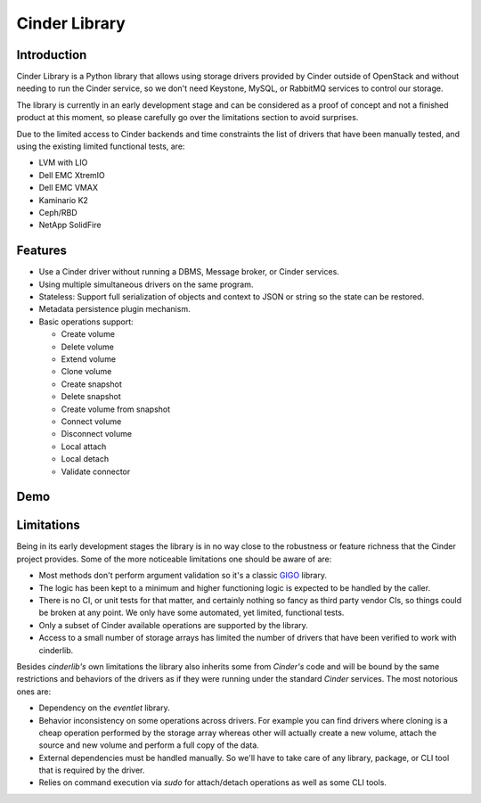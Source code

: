 Cinder Library
==============

.. image:: https://img.shields.io/pypi/v/cinderlib.svg
   :target: https://pypi.python.org/pypi/cinderlib

.. image:: https://readthedocs.org/projects/cinderlib/badge/?version=latest
   :target: https://cinderlib.readthedocs.io/en/latest/?badge=latest
   :alt: Documentation Status

.. image:: https://img.shields.io/pypi/pyversions/cinderlib.svg
   :target: https://pypi.python.org/pypi/cinderlib

.. image:: https://img.shields.io/:license-apache-blue.svg
   :target: http://www.apache.org/licenses/LICENSE-2.0


Introduction
------------

Cinder Library is a Python library that allows using storage drivers provided
by Cinder outside of OpenStack and without needing to run the Cinder service,
so we don't need Keystone, MySQL, or RabbitMQ services to control our storage.

The library is currently in an early development stage and can be considered as
a proof of concept and not a finished product at this moment, so please
carefully go over the limitations section to avoid surprises.

Due to the limited access to Cinder backends and time constraints the list of
drivers that have been manually tested, and using the existing limited
functional tests, are:

- LVM with LIO
- Dell EMC XtremIO
- Dell EMC VMAX
- Kaminario K2
- Ceph/RBD
- NetApp SolidFire

Features
--------

* Use a Cinder driver without running a DBMS, Message broker, or Cinder
  services.
* Using multiple simultaneous drivers on the same program.
* Stateless: Support full serialization of objects and context to JSON or
  string so the state can be restored.
* Metadata persistence plugin mechanism.
* Basic operations support:

  - Create volume
  - Delete volume
  - Extend volume
  - Clone volume
  - Create snapshot
  - Delete snapshot
  - Create volume from snapshot
  - Connect volume
  - Disconnect volume
  - Local attach
  - Local detach
  - Validate connector

Demo
----

.. raw:: html

  <script type="text/javascript" src="https://asciinema.org/a/TcTR7Lu7jI0pEsd9ThEn01l7n.js"
          id="asciicast-TcTR7Lu7jI0pEsd9ThEn01l7n" async data-autoplay="false"
          data-loop="false"></script>

Limitations
-----------

Being in its early development stages the library is in no way close to the
robustness or feature richness that the Cinder project provides.  Some of the
more noticeable limitations one should be aware of are:

- Most methods don't perform argument validation so it's a classic GIGO_
  library.

- The logic has been kept to a minimum and higher functioning logic is expected
  to be handled by the caller.

- There is no CI, or unit tests for that matter, and certainly nothing so fancy
  as third party vendor CIs, so things could be broken at any point.  We only
  have some automated, yet limited, functional tests.

- Only a subset of Cinder available operations are supported by the library.

- Access to a small number of storage arrays has limited the number of drivers
  that have been verified to work with cinderlib.

Besides *cinderlib's* own limitations the library also inherits some from
*Cinder's* code and will be bound by the same restrictions and behaviors of the
drivers as if they were running under the standard *Cinder* services.  The most
notorious ones are:

- Dependency on the *eventlet* library.

- Behavior inconsistency on some operations across drivers.  For example you
  can find drivers where cloning is a cheap operation performed by the storage
  array whereas other will actually create a new volume, attach the source and
  new volume and perform a full copy of the data.

- External dependencies must be handled manually. So we'll have to take care of
  any library, package, or CLI tool that is required by the driver.

- Relies on command execution via *sudo* for attach/detach operations as well
  as some CLI tools.

.. _GIGO: https://en.wikipedia.org/wiki/Garbage_in,_garbage_out
